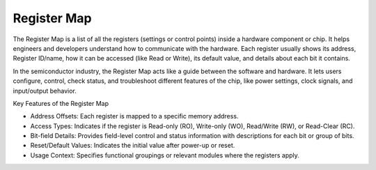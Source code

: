 Register Map
=========================================================================

The Register Map is a list of all the registers (settings or control points) inside a hardware component or chip. It helps engineers and developers understand how to communicate with the hardware. Each register usually shows its address, Register ID/name, how it can be accessed (like Read or Write), its default value, and details about each bit it contains.

In the semiconductor industry, the Register Map acts like a guide between the software and hardware. It lets users configure, control, check status, and troubleshoot different features of the chip, like power settings, clock signals, and input/output behavior.

Key Features of the Register Map

- Address Offsets: Each register is mapped to a specific memory address.

- Access Types: Indicates if the register is Read-only (RO), Write-only (WO), Read/Write (RW), or Read-Clear (RC).

- Bit-field Details: Provides field-level control and status information with descriptions for each bit or group of bits.

- Reset/Default Values: Indicates the initial value after power-up or reset.

- Usage Context: Specifies functional groupings or relevant modules where the registers apply.
